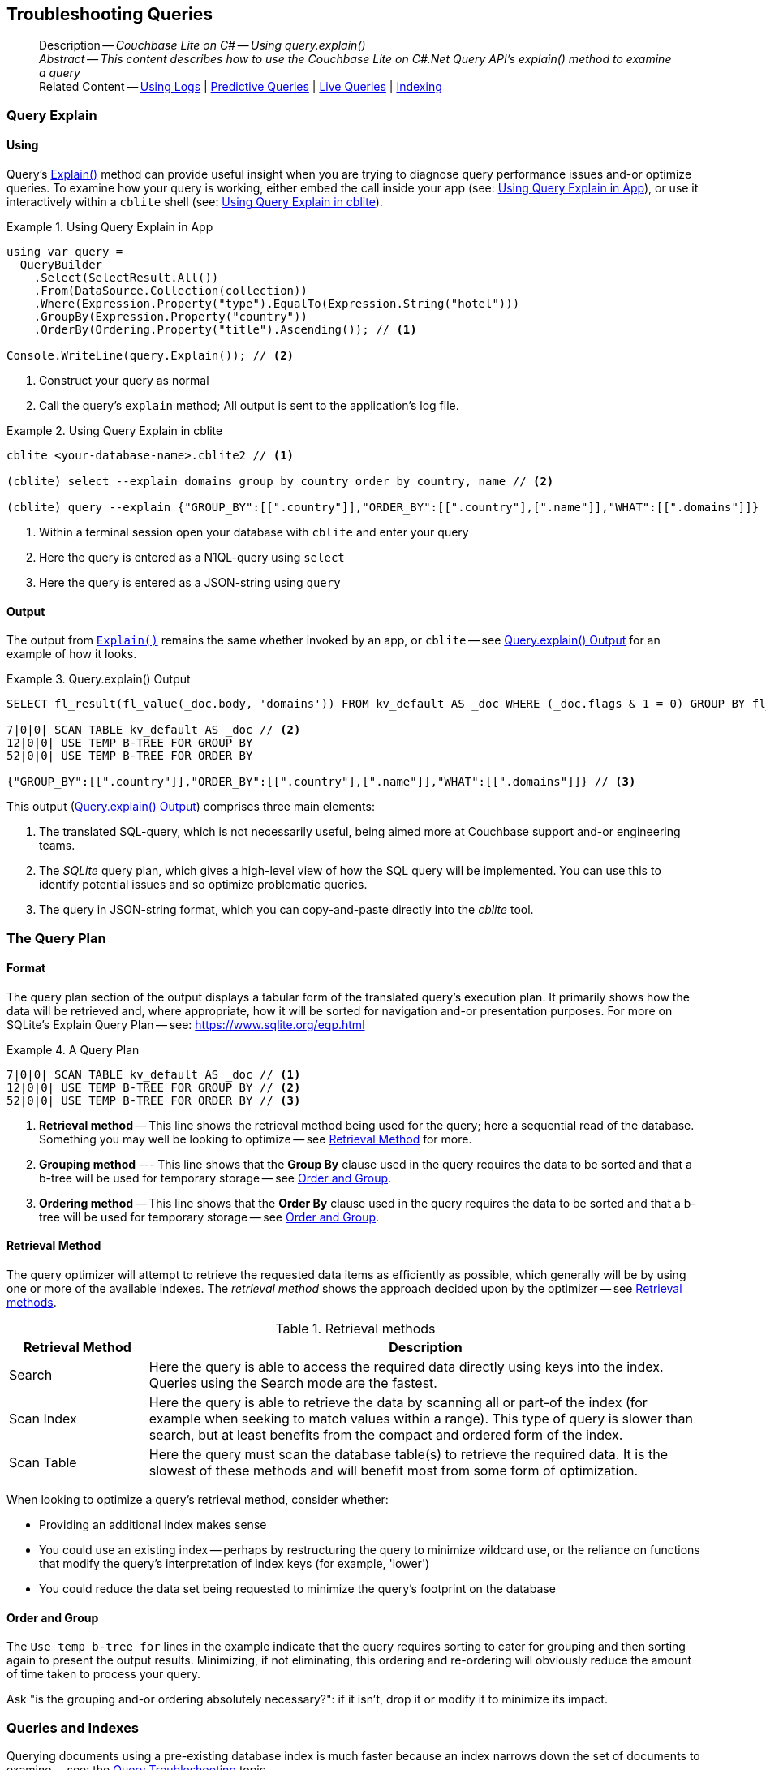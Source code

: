 :docname: troubleshooting-queries
:page-module: csharp
:page-relative-src-path: troubleshooting-queries.adoc
:page-origin-url: https://github.com/couchbase/docs-couchbase-lite.git
:page-origin-start-path:
:page-origin-refname: antora-assembler-simplification
:page-origin-reftype: branch
:page-origin-refhash: (worktree)
[#csharp:troubleshooting-queries:::]
== Troubleshooting Queries
:page-role:
:description: Couchbase Lite on C# -- Using query.explain()






































































[abstract]
--
Description -- _{description}_ +
_Abstract -- This content describes how to use the Couchbase Lite on C#.Net Query API's explain() method to examine a query_ +
Related Content -- xref:csharp:troubleshooting-logs.adoc[Using Logs] | xref:csharp:querybuilder.adoc#lbl-predquery[Predictive Queries] | xref:csharp:query-live.adoc[Live Queries] | xref:csharp:indexing.adoc[Indexing]
--


[discrete#csharp:troubleshooting-queries:::query-explain]
=== Query Explain


[discrete#csharp:troubleshooting-queries:::using]
==== Using
Query's https://docs.couchbase.com/mobile/{major}.{minor}.{maintenance-net}{empty}/couchbase-lite-net/api/Couchbase.Lite.Query.#Couchbase_Lite__Query_IQuery_Explain[Explain()] method can provide useful insight when you are trying to diagnose query performance issues and-or optimize queries.
To examine how your query is working, either embed the call inside your app (see: <<csharp:troubleshooting-queries:::use-qe-app>>), or use it interactively within a `cblite` shell (see: <<csharp:troubleshooting-queries:::use-qe-cblite>>).

[#use-qe-app]
.Using Query Explain in App


[#csharp:troubleshooting-queries:::use-qe-app]
====


// Show Main Snippet
// include::csharp:example$code_snippets/Program.cs[tags="query-explain-all", indent=0]
[source, C#]
----
using var query =
  QueryBuilder
    .Select(SelectResult.All())
    .From(DataSource.Collection(collection))
    .Where(Expression.Property("type").EqualTo(Expression.String("hotel")))
    .GroupBy(Expression.Property("country"))
    .OrderBy(Ordering.Property("title").Ascending()); // <.>

Console.WriteLine(query.Explain()); // <.>
----




====

<.> Construct your query as normal
<.> Call the query's `explain` method; All output is sent to the application's log file.

[#csharp:troubleshooting-queries:::use-qe-cblite]
.Using Query Explain in cblite
====
[source, console]
----
cblite <your-database-name>.cblite2 // <.>

(cblite) select --explain domains group by country order by country, name // <.>

(cblite) query --explain {"GROUP_BY":[[".country"]],"ORDER_BY":[[".country"],[".name"]],"WHAT":[[".domains"]]} // <.>

----
<.> Within a terminal session open your database with `cblite` and enter your query
<.> Here the query is entered as a N1QL-query using `select` +
<.> Here the query is entered as a JSON-string using `query`
====


[discrete#csharp:troubleshooting-queries:::output]
==== Output
The output from `https://docs.couchbase.com/mobile/{major}.{minor}.{maintenance-net}{empty}/couchbase-lite-net/api/Couchbase.Lite.Query.#Couchbase_Lite__Query_IQuery_Explain[Explain()]` remains the same whether invoked by an app, or `cblite` -- see <<csharp:troubleshooting-queries:::qe-output>> for an example of how it looks.

[#csharp:troubleshooting-queries:::qe-output]
.Query.explain() Output
====

[source, console]
----
SELECT fl_result(fl_value(_doc.body, 'domains')) FROM kv_default AS _doc WHERE (_doc.flags & 1 = 0) GROUP BY fl_value(_doc.body, 'country') ORDER BY fl_value(_doc.body, 'country'), fl_value(_doc.body, 'name') // <.>

7|0|0| SCAN TABLE kv_default AS _doc // <.>
12|0|0| USE TEMP B-TREE FOR GROUP BY
52|0|0| USE TEMP B-TREE FOR ORDER BY

{"GROUP_BY":[[".country"]],"ORDER_BY":[[".country"],[".name"]],"WHAT":[[".domains"]]} // <.>

----

====

This output (<<csharp:troubleshooting-queries:::qe-output>>) comprises three main elements:

<.> The translated SQL-query, which is not necessarily useful, being aimed more at Couchbase support and-or engineering teams.
<.> The _SQLite_ query plan, which gives a high-level view of how the SQL query will be implemented.
You can use this to identify potential issues and so optimize problematic queries.
<.> The query in JSON-string format, which you can copy-and-paste directly into the _cblite_ tool.


[discrete#csharp:troubleshooting-queries:::the-query-plan]
=== The Query Plan


[discrete#csharp:troubleshooting-queries:::format]
==== Format
The query plan section of the output displays a tabular form of the translated query's execution plan.
It primarily shows how the data will be retrieved and, where appropriate, how it will be sorted for navigation and-or presentation purposes.
For more on SQLite's Explain Query Plan -- see: https://www.sqlite.org/eqp.html

[#csharp:troubleshooting-queries:::qry-plan]
.A Query Plan
====
[source, console]
----
7|0|0| SCAN TABLE kv_default AS _doc // <.>
12|0|0| USE TEMP B-TREE FOR GROUP BY // <.>
52|0|0| USE TEMP B-TREE FOR ORDER BY // <.>
----

<.> *Retrieval method* -- This line shows the retrieval method being used for the query; here a sequential read of the database.
Something you may well be looking to optimize -- see <<csharp:troubleshooting-queries:::ret-method>> for more.
<.> *Grouping method* --- This line shows that the *Group By* clause used in the query requires the data to be sorted and that a b-tree will be used for temporary storage -- see <<csharp:troubleshooting-queries:::order-group>>.
<.> *Ordering method* -- This line shows that the *Order By* clause used in the query requires the data to be sorted and that a b-tree will be used for temporary storage -- see <<csharp:troubleshooting-queries:::order-group>>.
====


[discrete#csharp:troubleshooting-queries:::ret-method]
==== Retrieval Method
The query optimizer will attempt to retrieve the requested data items as efficiently as possible, which generally will be by using one or more of the available indexes.
The _retrieval method_ shows the approach decided upon by the optimizer -- see <<csharp:troubleshooting-queries:::ret-meths>>.

[#ret-meths]
.Retrieval methods
[#csharp:troubleshooting-queries:::ret-meths#,cols="2,8"]
|===
|Retrieval Method | Description

|Search
|Here the query is able to access the required data directly using keys into the index.
Queries using the Search mode are the fastest.

|Scan Index
|Here the query is able to retrieve the data by scanning all or part-of the index (for example when seeking to match values within a range).
This type of query is slower than search, but at least benefits from the compact and ordered form of the index.

|Scan Table
|Here the query must scan the database table(s) to retrieve the required data.
It is the slowest of these methods and will benefit most from some form of optimization.
|===

When looking to optimize a query's retrieval method, consider whether:

* Providing an additional index makes sense
* You could use an existing index -- perhaps by restructuring the query to minimize wildcard use, or the reliance on functions that modify the query's interpretation of index keys (for example, 'lower')
* You could reduce the data set being requested to minimize the query's footprint on the database

[discrete#csharp:troubleshooting-queries:::order-group]
==== Order and Group
The `Use temp b-tree for` lines in the example indicate that the query requires sorting to cater for grouping and then sorting again to present the output results.
Minimizing, if not eliminating, this ordering and re-ordering will obviously reduce the amount of time taken to process your query.

Ask "is the grouping and-or ordering absolutely necessary?": if it isn't, drop it or modify it to minimize its impact.


[discrete#csharp:troubleshooting-queries:::queries-and-indexes]
=== Queries and Indexes

Querying documents using a pre-existing database index is much faster because an index narrows down the set of documents to examine -- see: the xref:csharp:query-troubleshooting.adoc[Query Troubleshooting] topic.

When planning the indexes you need for your database, remember that while indexes make queries faster, they may also:

* Make writes slightly slower, because each index must be updated whenever a document is updated
* Make your Couchbase Lite database slightly larger.

Too many indexes may hurt performance.
Optimal performance depends on designing and creating the _right_ indexes to go along with your queries.

.Constraints
[NOTE]
Couchbase Lite for net does not currently support partial value indexes; indexes with non-property expressions.
You should only index with properties that you plan to use in the query.



The Query optimizer converts your query into a parse tree that groups zero or more _and-connected_ clauses together (as dictated by your `where` conditionals) for effective query engine processing.

Ideally a query will be be able to satisfy its requirements entirely by either directly accessing the index or searching sequential index rows.
Less good is if the query must scan the whole index; although the compact nature of most indexes means this is still much faster than the alternative of scanning the entire database with no help from the indexes at all.

Searches that begin with or rely upon an inequality with the primary key are inherently less effective than those using a primary key equality.


[discrete#csharp:troubleshooting-queries:::working-with-the-query-optimizer]
=== Working with the Query Optimizer
You may have noticed that sometimes a query runs faster on a second run, or after re-opening the database, or after deleting and recreating an index.
This typically happens when SQL Query Optimizer has gathered sufficient stats to recognize a means of optimizing a sub-optimal query.

If only those stats were available from the start.
In fact they are gathered after certain events, such as:

* Following index creation
* On a database close
* When running a database compact.

So, if your analysis of the <<csharp:troubleshooting-queries:::qe-output,Query Explain output>> indicates a sub-optimal query and your rewrites fail to sufficiently optimize it, consider compacting the database.
Then re-generate the Query Explain and note any improvements in optimization.
They may not, in themselves, resolve the issue entirely; but they can provide a uesful guide toward further optimizing changes you could make.


[discrete#csharp:troubleshooting-queries:::use-like-based-queries]
=== Wildcard and Like-based Queries

Like-based searches can use the index(es) only if:

* The search-string doesn't start with a wildcard
* The primary search expression uses a property that is indexed key
* The search-string is a constant known at run time) (that is, not a value derived during processing of the query)

To illustrate this we can use a modified query from the Mobile Travel Sample application; replacing a simple equality test with a 'LIKE'

In <<csharp:troubleshooting-queries:::like-wild-pfx-qry>> we use a wildcard prefix and suffix.
You can see that the query plan decides on a retrieval method of `Scan Table`.

TIP: For more on indexes -- see: xref:csharp:indexing.adoc[Indexing]

[#like-wild-pfx-qry]
.Like with Wildcard Prefix


// Show Main Snippet
// include::csharp:example$code_snippets/Program.cs[tags="query-explain-like", indent=0]
[sourc#csharp:troubleshooting-queries:::like-wild-pfx-qrye, C#]
----
using var query =
  QueryBuilder
    .Select(SelectResult.All())
    .From(DataSource.Collection(collection))
    .Where(Expression.Property("type").Like(Expression.String("%hotel%"))
      .And(Function.Lower(Expression.Property("name")).Like(Expression.String("%royal%")))); // <.>
Console.WriteLine(query.Explain());
----



<.> The indexed property, TYPE, cannot use its index because of the wildcard prefix.


.Resulting Query Plan
[source, console]
----
2|0|0| SCAN TABLE kv_default AS _doc
----

By contrast, by removing the wildcard prefix `%` (in <<csharp:troubleshooting-queries:::like-no-wild-pfx-qry>>), we see that the query plan's retrieval method changes to become an index search.
Where practical, simple changes like this can make significant differences in query performance.

.Like with No Wildcard-prefix
[#like-no-wild-pfx-qry]


[#csharp:troubleshooting-queries:::like-no-wild-pfx-qry]
====


// Show Main Snippet
// include::csharp:example$code_snippets/Program.cs[tags="query-explain-nopfx", indent=0]
[source, C#]
----
using var query =
  QueryBuilder
    .Select(SelectResult.All())
    .From(DataSource.Collection(collection))
    .Where(Expression.Property("type").Like(Expression.String("hotel%"))
      .And(Function.Lower(Expression.Property("name")).Like(Expression.String("%royal%")))); // <.>

Console.WriteLine(query.Explain());
----




====

<.> Simply removing the wildcard prefix enables the query optimizer to access the `typeIndex`, which results in a more efficient search.

.Resulting Query Plan
[source, bash]
----
3|0|0| SEARCH TABLE kv_default AS _doc USING INDEX typeIndex (<expr>>? AND <expr><?)
----

[discrete#csharp:troubleshooting-queries:::use-functions-wisely]
=== Use Functions Wisely

Functions are a very useful tool in building queries, but be aware that they can impact whether the query-optimizer is able to use your index(es).

For example, you can observe a similar situation to that shown in <<csharp:troubleshooting-queries:::use-like-based-queries>> when using the `https://docs.couchbase.com/mobile/{major}.{minor}.{maintenance-net}{empty}/couchbase-lite-net/api/Couchbase.Lite.Query.Function.html#Couchbase_Lite_Query_Function_Lower_Couchbase_Lite_Query_IExpression_[Lower()]` function on an indexed property.

.Query
[#use-like-based-queries]


// Show Main Snippet
// include::csharp:example$code_snippets/Program.cs[tags="query-explain-function", indent=0]
[sourc#csharp:troubleshooting-queries:::use-like-based-queriese, C#]
----
using var query =
  QueryBuilder
    .Select(SelectResult.All())
    .From(DataSource.Collection(collection))
    .Where(Function.Lower(Expression.Property("type")).EqualTo(Expression.String("hotel"))); // <.>

Console.WriteLine(query.Explain());
----



<.> Here we use the `https://docs.couchbase.com/mobile/{major}.{minor}.{maintenance-net}{empty}/couchbase-lite-net/api/Couchbase.Lite.Query.Function.html#Couchbase_Lite_Query_Function_Lower_Couchbase_Lite_Query_IExpression_[Lower()]` function in the _Where_ expression

.Query Plan:
[source, bash]
----
2|0|0| SCAN TABLE kv_default AS _doc
----


But removing the `https://docs.couchbase.com/mobile/{major}.{minor}.{maintenance-net}{empty}/couchbase-lite-net/api/Couchbase.Lite.Query.Function.html#Couchbase_Lite_Query_Function_Lower_Couchbase_Lite_Query_IExpression_[Lower()]` function, changes things:

.Query


// Show Main Snippet
// include::csharp:example$code_snippets/Program.cs[tags="query-explain-nofunction", indent=0]
[source, C#]
----
using var query =
  QueryBuilder
    .Select(SelectResult.All())
    .From(DataSource.Collection(collection))
    .Where(Expression.Property("type").EqualTo(Expression.String("hotel"))); // <.>

Console.WriteLine(query.Explain());
----



<.> Here we have removed `https://docs.couchbase.com/mobile/{major}.{minor}.{maintenance-net}{empty}/couchbase-lite-net/api/Couchbase.Lite.Query.Function.html#Couchbase_Lite_Query_Function_Lower_Couchbase_Lite_Query_IExpression_[Lower()]` from the _Where_ expression

.Query plan
----
3|0|0| SEARCH TABLE kv_default AS _doc USING INDEX typeIndex (<expr>=?)
----

Knowing this, you can consider how you create the index; for example, using https://docs.couchbase.com/mobile/{major}.{minor}.{maintenance-net}{empty}/couchbase-lite-net/api/Couchbase.Lite.Query.Function.html#Couchbase_Lite_Query_Function_Lower_Couchbase_Lite_Query_IExpression_[Lower()] when you create the index and then always using lowercase comparisons.

[discrete#csharp:troubleshooting-queries:::optimization-considerations]
=== Optimization Considerations

Try to minimize the amount of data retrieved.
Reduce it down to the few properties you really *do* need to achieve the required result.

Consider fetching details _lazily_.
You could break complex queries into components.
Returning just the doc-ids, then process the array of doc-ids using either the Document API or a query thats uses the array of doc-ids to return information.

Consider using paging to minimize the data returned when the number of results returned is expected to be high.
Getting the whole lot at once will be slow and resource intensive: Plus does anyone want to access them all in one go?
Instead retrieve batches of information at a time, perhaps using `Where` method's `limit( offset)` feature to set a starting point for each batch subsequent batch.
Although, note that using query offsets becomes increasingly less effective as the overhead of skipping a growing number of rows each time increases. You can work around this, by instead using ranges of search-key values. If the last search-key value of batch one was 'x' then that could become the starting point for your next batch and-so-on.

Optimize document size in design.
Smaller docs load more quickly.
Break your data into logical linked units.

Consider Using Full Text Search instead of complex like or regex patterns -- see xref:csharp:fts.adoc[Full Text Search]. +
{empty}



[discrete#csharp:troubleshooting-queries:::related-content]
=== Related Content
++++
<div class="card-row three-column-row">
++++

[.column]
==== {empty}
.How to . . .
* xref:csharp:querybuilder.adoc[QueryBuilder]
* xref:csharp:query-n1ql-mobile.adoc[{sqlpp} for Mobile]
* xref:csharp:query-live.adoc[Live Queries]
* xref:csharp:fts.adoc[Full Text Search]


.

[discrete.colum#csharp:troubleshooting-queries:::-2n]
==== {empty}
.Learn more . . .
* xref:csharp:query-n1ql-mobile-querybuilder-diffs.adoc[{sqlpp} Mobile - Querybuilder  Differences]
* xref:csharp:query-n1ql-mobile-server-diffs.adoc[{sqlpp} Mobile - {sqlpp} Server Differences]
* xref:csharp:query-resultsets.adoc[Query Resultsets]
* xref:csharp:query-troubleshooting.adoc[Query Troubleshooting]
* xref:csharp:query-live.adoc[Live Queries]

* xref:csharp:database.adoc[Databases]
* xref:csharp:document.adoc[Documents]
* xref:csharp:blob.adoc[Blobs]

.


[discrete.colum#csharp:troubleshooting-queries:::-3n]
==== {empty}
.Dive Deeper . . .
https://forums.couchbase.com/c/mobile/14[Mobile Forum] |
https://blog.couchbase.com/[Blog] |
https://docs.couchbase.com/tutorials/[Tutorials]

.



++++
</div>
++++



= Product Notes

